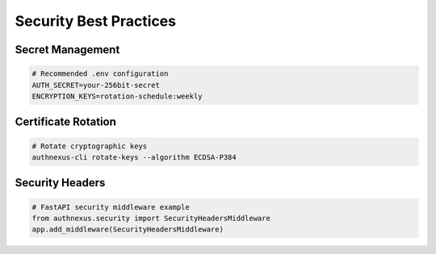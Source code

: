 Security Best Practices
=======================

Secret Management
-----------------
.. code-block:: yaml

   # Recommended .env configuration
   AUTH_SECRET=your-256bit-secret
   ENCRYPTION_KEYS=rotation-schedule:weekly

Certificate Rotation
--------------------
.. code-block:: bash

   # Rotate cryptographic keys
   authnexus-cli rotate-keys --algorithm ECDSA-P384

Security Headers
----------------
.. code-block:: python

   # FastAPI security middleware example
   from authnexus.security import SecurityHeadersMiddleware
   app.add_middleware(SecurityHeadersMiddleware)
